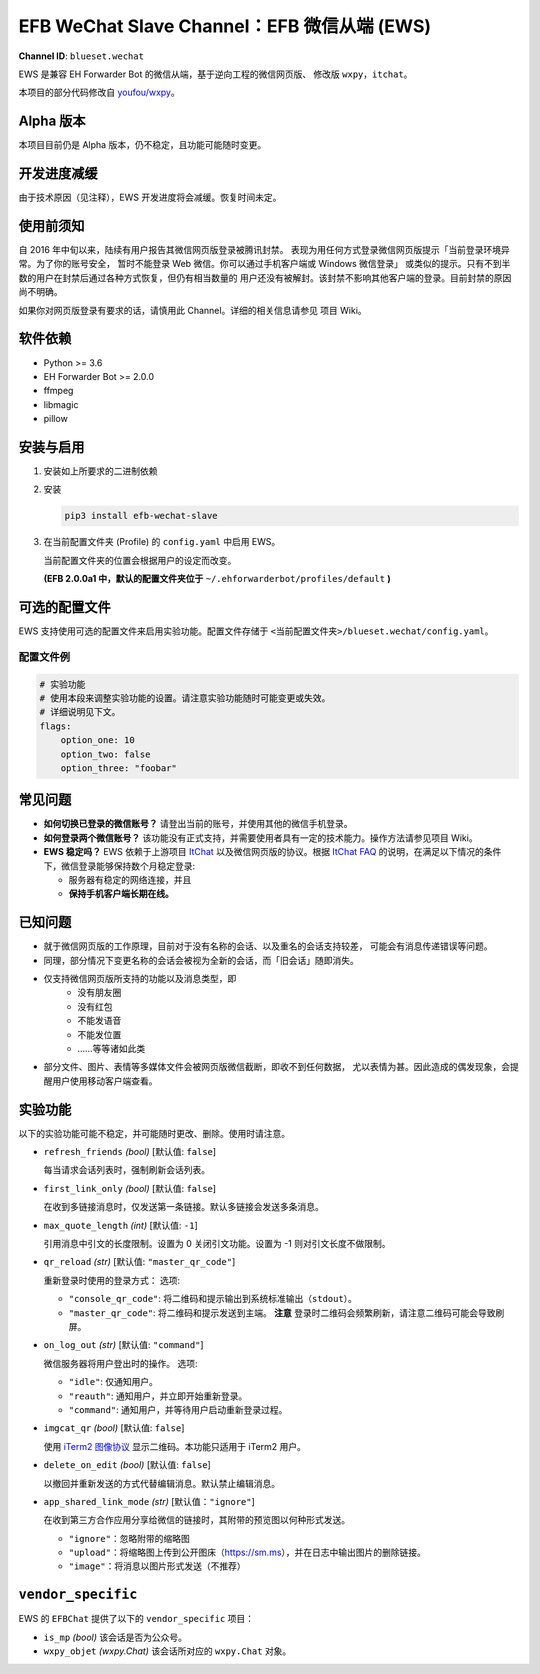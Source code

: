EFB WeChat Slave Channel：EFB 微信从端 (EWS)
============================================

.. image:: https://img.shields.io/pypi/v/efb-wechat-slave.svg
   :alt: PyPI release
   :target: https://pypi.org/project/efb-wechat-slave/
.. image:: https://img.shields.io/badge/Translate-Crowdin-orange.svg
   :alt: Translate this project
   :target: https://crowdin.com/project/ehforwarderbot/

.. figure:: https://i.imgur.com/dCZfh14.png
   :alt: This project proudly supports #SayNoToWeChat campaign.

**Channel ID**: ``blueset.wechat``

EWS 是兼容 EH Forwarder Bot 的微信从端，基于逆向工程的微信网页版、
修改版 ``wxpy``\ ，\ ``itchat``\ 。

本项目的部分代码修改自
`youfou/wxpy <https://github.com/youfou/wxpy>`__\ 。

Alpha 版本
----------

本项目目前仍是 Alpha 版本，仍不稳定，且功能可能随时变更。

开发进度减缓
------------

由于技术原因（见注释），EWS 开发进度将会减缓。恢复时间未定。

..  那个垃圾网页版 WC 把俺的账号给封了。
    只能坐等给恢复了。顺便求恢复方法或者完全封号的方法。
    （是的俺就想作个大死）

使用前须知
----------

自 2016 年中旬以来，陆续有用户报告其微信网页版登录被腾讯封禁。
表现为用任何方式登录微信网页版提示「当前登录环境异常。为了你的账号安全，
暂时不能登录 Web 微信。你可以通过手机客户端或 Windows 微信登录」
或类似的提示。只有不到半数的用户在封禁后通过各种方式恢复，但仍有相当数量的
用户还没有被解封。该封禁不影响其他客户端的登录。目前封禁的原因尚不明确。

如果你对网页版登录有要求的话，请慎用此 Channel。详细的相关信息请参见
项目 Wiki。

软件依赖
--------

-  Python >= 3.6
-  EH Forwarder Bot >= 2.0.0
-  ffmpeg
-  libmagic
-  pillow

安装与启用
----------

1. 安装如上所要求的二进制依赖
2. 安装

   .. code:: shell

       pip3 install efb-wechat-slave

3. 在当前配置文件夹 (Profile) 的 ``config.yaml`` 中启用 EWS。

   当前配置文件夹的位置会根据用户的设定而改变。

   **(EFB 2.0.0a1 中，默认的配置文件夹位于**
   ``~/.ehforwarderbot/profiles/default`` **)**

可选的配置文件
--------------

EWS 支持使用可选的配置文件来启用实验功能。配置文件存储于
``<当前配置文件夹>/blueset.wechat/config.yaml``\ 。

配置文件例
~~~~~~~~~~

.. code:: yaml

    # 实验功能
    # 使用本段来调整实验功能的设置。请注意实验功能随时可能变更或失效。
    # 详细说明见下文。
    flags:
        option_one: 10
        option_two: false
        option_three: "foobar"

常见问题
--------

-  **如何切换已登录的微信账号？**
   请登出当前的账号，并使用其他的微信手机登录。
-  **如何登录两个微信账号？**
   该功能没有正式支持，并需要使用者具有一定的技术能力。操作方法请参见项目
   Wiki。
-  **EWS 稳定吗？**
   EWS 依赖于上游项目
   `ItChat <https://github.com/littlecodersh/ItChat>`__
   以及微信网页版的协议。根据 `ItChat
   FAQ <https://itchat.readthedocs.io/zh/latest/FAQ/>`__
   的说明，在满足以下情况的条件下，微信登录能够保持数个月稳定登录:

   -  服务器有稳定的网络连接，并且
   -  **保持手机客户端长期在线。**

已知问题
--------

- 就于微信网页版的工作原理，目前对于没有名称的会话、以及重名的会话支持较差，
  可能会有消息传递错误等问题。
- 同理，部分情况下变更名称的会话会被视为全新的会话，而「旧会话」随即消失。
- 仅支持微信网页版所支持的功能以及消息类型，即
    - 没有朋友圈
    - 没有红包
    - 不能发语音
    - 不能发位置
    - ……等等诸如此类
- 部分文件、图片、表情等多媒体文件会被网页版微信截断，即收不到任何数据，
  尤以表情为甚。因此造成的偶发现象，会提醒用户使用移动客户端查看。


实验功能
--------

以下的实验功能可能不稳定，并可能随时更改、删除。使用时请注意。

-  ``refresh_friends`` *(bool)* [默认值: ``false``]

   每当请求会话列表时，强制刷新会话列表。

-  ``first_link_only`` *(bool)* [默认值: ``false``]

   在收到多链接消息时，仅发送第一条链接。默认多链接会发送多条消息。

-  ``max_quote_length`` *(int)* [默认值: ``-1``]

   引用消息中引文的长度限制。设置为 0 关闭引文功能。设置为 -1
   则对引文长度不做限制。

-  ``qr_reload`` *(str)* [默认值: ``"master_qr_code"``]

   重新登录时使用的登录方式：
   选项:

   -  ``"console_qr_code"``:
      将二维码和提示输出到系统标准输出（\ ``stdout``\ ）。
   -  ``"master_qr_code"``: 将二维码和提示发送到主端。 **注意**
      登录时二维码会频繁刷新，请注意二维码可能会导致刷屏。

-  ``on_log_out`` *(str)* [默认值: ``"command"``]

   微信服务器将用户登出时的操作。
   选项:

   -  ``"idle"``: 仅通知用户。
   -  ``"reauth"``: 通知用户，并立即开始重新登录。
   -  ``"command"``: 通知用户，并等待用户启动重新登录过程。

-  ``imgcat_qr`` *(bool)* [默认值: ``false``]

   使用 `iTerm2
   图像协议 <https://www.iterm2.com/documentation-images.html>`__
   显示二维码。本功能只适用于 iTerm2 用户。

-  ``delete_on_edit`` *(bool)* [默认值: ``false``]

   以撤回并重新发送的方式代替编辑消息。默认禁止编辑消息。

-  ``app_shared_link_mode`` *(str)* [默认值：``"ignore"``]

   在收到第三方合作应用分享给微信的链接时，其附带的预览图以何种形式发送。

   -  ``"ignore"``\ ：忽略附带的缩略图
   -  ``"upload"``\ ：将缩略图上传到公开图床（\ https://sm.ms\ ），并在日志中输出图片的删除链接。
   -  ``"image"``\ ：将消息以图片形式发送（不推荐）

``vendor_specific``
-------------------

EWS 的 ``EFBChat`` 提供了以下的 ``vendor_specific`` 项目：

-  ``is_mp`` *(bool)*
   该会话是否为公众号。
-  ``wxpy_objet`` *(wxpy.Chat)*
   该会话所对应的 ``wxpy.Chat`` 对象。
